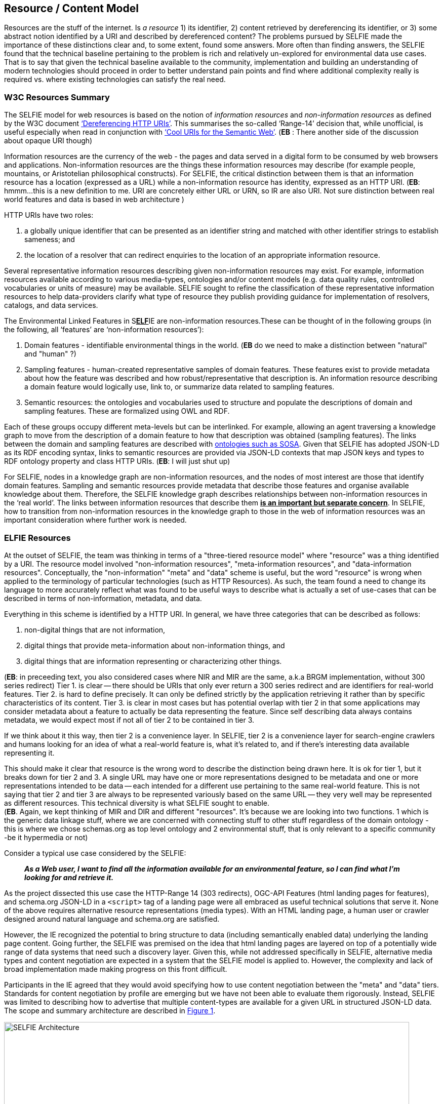 [[ResourceContentModel]]
== Resource / Content Model

Resources are the stuff of the internet. Is _a resource_ 1) its identifier, 2) content retrieved by dereferencing its identifier, or 3) some abstract notion identified by a URI and described by dereferenced content? The problems pursued by SELFIE made the importance of these distinctions clear and, to some extent, found some answers. More often than finding answers, the SELFIE found that the technical baseline pertaining to the problem is rich and relatively un-explored for environmental data use cases. That is to say that given the technical baseline available to the community, implementation and building an understanding of modern technologies should proceed in order to better understand pain points and find where additional complexity really is required vs. where existing technologies can satisfy the real need.

[[w3cResources]]
=== W3C Resources Summary

The SELFIE model for web resources is based on the notion of _information resources_ and _non-information resources_ as defined by the W3C document https://www.w3.org/2001/tag/doc/httpRange-14/2007-08-31/HttpRange-14.html[‘Dereferencing HTTP URIs’]. This summarises the so-called ‘Range-14’ decision that, while unofficial, is useful especially when read in conjunction with https://www.w3.org/TR/cooluris/[‘Cool URIs for the Semantic Web’]. (*EB* : There another side of the discussion about opaque URI though)

Information resources are the currency of the web - the pages and data served in a digital form to be consumed by web browsers and applications. Non-information resources are the things these information resources may describe (for example people, mountains, or Aristotelian philosophical constructs). For SELFIE, the critical distinction between them is that an information resource has a location (expressed as a URL) while a non-information resource has identity, expressed as an HTTP URI. (*EB*: hmmm...this is a new definition to me.  URI are concretely either URL or URN, so IR are also URI.  Not sure distinction between real world features and data is based in web architecture )

HTTP URIs have two roles: 

. a globally unique identifier that can be presented as an identifier string and matched with other identifier strings to establish sameness; and 
. the location of a resolver that can redirect enquiries to the location of an appropriate information resource. 

Several representative information resources describing given non-information resources may exist. For example, information resources available according to various media-types, ontologies and/or content models (e.g. data quality rules, controlled vocabularies or units of measure) may be available. SELFIE sought to refine the classification of these representative information resources to help data-providers clarify what type of resource they publish providing guidance for implementation of resolvers, catalogs, and data services.

The Environmental Linked Features in S+++<u>+++*ELF*+++</u>+++IE are non-information resources.These can be thought of in the following groups (in the following, all ‘features’ are ‘non-information resources’):

. Domain features - identifiable environmental things in the world. (*EB* do we need to make a distinction between "natural" and "human" ?)
. Sampling features - human-created representative samples of domain features. These features exist to provide metadata about how the feature was described and how robust/representative that description is. An information resource describing a domain feature would logically use, link to, or summarize data related to sampling features.
. Semantic resources: the ontologies and vocabularies used to structure and populate the descriptions of domain and sampling features. These are formalized using OWL and RDF.

Each of these groups occupy different meta-levels but can be interlinked. For example, allowing an agent traversing a knowledge graph to move from the description of a domain feature to how that description was obtained (sampling features). The links between the domain and sampling features are described with https://www.w3.org/TR/vocab-ssn/[ontologies such as SOSA]. Given that SELFIE has adopted JSON-LD as its RDF encoding syntax, links to semantic resources are provided via JSON-LD contexts that map JSON keys and types to RDF ontology property and class HTTP URIs.
(*EB*: I will just shut up)

For SELFIE, nodes in a knowledge graph are non-information resources, and the nodes of most interest are those that identify domain features. Sampling and semantic resources provide metadata that describe those features and organise available knowledge about them. Therefore, the SELFIE knowledge graph describes relationships between non-information resources in the ‘real world’. The links between information resources that describe them +++<u>+++*is an important but separate concern*+++</u>+++. In SELFIE, how to transition from non-information resources in the knowledge graph to those in the web of information resources was an important consideration where further work is needed.

[[ELFIEResources]]
=== ELFIE Resources

At the outset of SELFIE, the team was thinking in terms of a "three-tiered resource model" where "resource" was a thing identified by a URI. The resource model involved "non-information resources", "meta-information resources", and "data-information resources". Conceptually, the "non-information" "meta" and "data" scheme is useful, but the word "resource" is wrong when applied to the terminology of particular technologies (such as HTTP Resources). As such, the team found a need to change its language to more accurately reflect what was found to be useful ways to describe what is actually a set of use-cases that can be described in terms of non-information, metadata, and data.

Everything in this scheme is identified by a HTTP URI. In general, we have three categories that can be described as follows:

. non-digital things that are not information,
. digital things that provide meta-information about non-information things, and
. digital things that are information representing or characterizing other things.

(*EB*: in preceeding text, you also considered cases where NIR and MIR are the same, a.k.a BRGM implementation, without 300 series redirect)
Tier 1. is clear -- there should be URIs that only ever return a 300 series redirect and are identifiers for real-world features. Tier 2. is hard to define precisely. It can only be defined strictly by the application retrieving it rather than by specific characteristics of its content. Tier 3. is clear in most cases but has potential overlap with tier 2 in that some applications may consider metadata about a feature to actually be data representing the feature. Since self describing data always contains metadata, we would expect most if not all of tier 2 to be contained in tier 3. +

If we think about it this way, then tier 2 is a convenience layer. In SELFIE, tier 2 is a convenience layer for search-engine crawlers and humans looking for an idea of what a real-world feature is, what it's related to, and if there's interesting data available representing it. +

This should make it clear that resource is the wrong word to describe the distinction being drawn here. It is ok for tier 1, but it breaks down for tier 2 and 3. A single URL may have one or more representations designed to be metadata and one or more representations intended to be data -- each intended for a different use pertaining to the same real-world feature. This is not saying that tier 2 and tier 3 are always to be represented variously based on the same URL -- they very well may be represented as different resources. This technical diversity is what SELFIE sought to enable. +
(*EB*. Again, we kept thinking of MIR and DIR and different "resources".  It's because we are looking into two functions.  1 which is the generic data linkage stuff, where we are concerned with connecting stuff to other stuff regardless of the domain ontology - this is where we chose schemas.org as top level ontology and 2 environmental stuff, that is only relevant to a specific community -be it hypermedia or not)

Consider a typical use case considered by the SELFIE:

____
*_As a Web user, I want to find all the information available for an environmental feature, so I can find what I'm looking for and retrieve it._* +
____

As the project dissected this use case the HTTP-Range 14 (303 redirects), OGC-API Features (html landing pages for features), and schema.org JSON-LD in a `<script>` tag of a landing page were all embraced as useful technical solutions that serve it. None of the above requires alternative resource representations (media types). With an HTML landing page, a human user or crawler designed around natural language and schema.org are satisfied. +

However, the IE recognized the potential to bring structure to data (including semantically enabled data) underlying the landing page content. Going further, the SELFIE was premised on the idea that html landing pages are layered on top of a potentially wide range of data systems that need such a discovery layer. Given this, while not addressed specifically in SELFIE,  alternative media types and content negotiation are expected in a system that the SELFIE model is applied to. However, the complexity and lack of broad implementation made making progress on this front difficult. +

Participants in the IE agreed that they would avoid specifying how to use content negotiation between the "meta" and "data" tiers. Standards for content negotiation by profile are emerging but we have not been able to evaluate them rigorously. Instead, SELFIE was limited to describing how to advertise that multiple content-types are available for a given URL in structured JSON-LD data. The scope and summary architecture are described in <<img_architecture>>.


[#img_architecture,reftext='{figure-caption} {counter:figure-num}']
.Summary of the SELFIE resource / content model showing that there are Non-information resources which 303 redirect to a resource intended to provide "landing content". The distinction between landing-content and data-content is use-case specific and methods for negotiating between the two is left for future work.
image::images/SELFIE_Architecture.svg[width=800,align="center"]

[[inBandoutofBand]]
=== "In band" and "out of band" resources

The idea of "in-band" and "out-of-band" has been brought up as a useful distinction between resource representations that can provide information that is useful to a given application (in-band) and resource representations that are opaque to an application (out-of-band). In reality, there are many bands that correspond to various applications. Here, we define the SELFIE-band which is intended to foster interoperability toward the goals of the IE.

There are three defining characteristics of the SELFIE "band":

. _The resources_: ELFIE is a graph of non-information resources.
. _The access protocol_: The HTTP protocol (with no extensions [perhaps controversial?]) with responses managed according to the range-14 decision.
. _The encoding_: HTML + JSON-LD and JSON-LD in which ELFIE non-information resources are identified, and linked to, using the JSON-LD `@id` key.

A SELFIE resource is recognizable because:


. it has an `@id`;
. it has a format property that includes application/ld+json;
This limited set of criteria covers the important architectural concerns. It implies an 'architectural profile' that encompasses `@id`, `schema:url`, `dct:format`, and `rdfs:label` and therefore basic resource description and linking. 
(*EB* wait.. if it has identity ("@id") it does not need schema:url, as shown in the example actually)
To illustrate the distinction, consider the following JSON-LD example which has one `schema:sameAs` and one `schema:subjectOf` property for an identified feature: 

----
{
  "@id": "https://feature.id",
  "http://schema.org/sameAs":
  {
      "@id": "https://someresource",
      "http://purl.org/dc/terms/format": "application/ld+json;",
      "http://www.w3.org/2000/01/rdf-schema#label": "A resource that can extend the linked data graph."
  },
  "http://schema.org/subjectOf":
  {
    "http://schema.org/url": "https://blobby",
    "http://purl.org/dc/terms/format": "application/xml;",
    "http://www.w3.org/2000/01/rdf-schema#label": "blobby thing with the feature as its subject"
  }
}
----

Alternatively, when we resolve +`https://feature.id`+ we might get a more limited document that does not include pre-fetched content about +`https://someresource`+:
----
{
  "@id": "https://feature.id",
  "http://schema.org/owl#sameAs":
  {
    "@id": "https://someresource"
  },
  "http://schema.org/subjectOf": {
    "http://schema.org/url": "https://blobby",
    "http://purl.org/dc/terms/format": "application/xml;",
    "http://www.w3.org/2000/01/rdf-schema#label": "blobby thing with the feature as its subject?"
  }
}
----
Which would mean we would need to resolve and interrogate +`https://someresource`+ to retrieve information needed to decide whether it is of interest, which is possible with the "in-band" +`https://someresource`+, and might give us the JSON-LD below, but impossible with the "out-of-band" +`https://blobby`+ which might only return xml.
(*EB*: it can be json-ld and still be "out of band")

----
{
  "@id": "https://someresource",
  "http://www.w3.org/2000/01/rdf-schema#label": "A resource that can extend the linked data graph.",
  "http://purl.org/dc/terms/format": "application/ld+json;",
  "http://www.w3.org/2000/01/rdf-schema#seeAlso": "https://someOtherThing"
}
----

Note that we have avoided discussion `@type` and `conformsTo`. Use of these properties, while valuable, introduces complexities that were determined to go beyond the scope SELFIE was able to accomplish.

[[resourceResolutionAlternatives]]
=== Resource Resolution Alternatives

The Range-14 decision, to identify real world features with URIs that HTTP-303 redirect to resources providing information about the real world feature, was accepted by SELFIE. <<img_range14>> illustrates the complete solution.

[#img_range14,reftext='{figure-caption} {counter:figure-num}']
.Complete range-14 resolution behavior.
image::images/SELFIE_fig3.svg[width=500,align="left"]

However, to simplify implementation, some landing resource providers skip the 303 redirect entirely, using a URL for a landing resource as an indirect identifier of a real world feature. <<img_indirect_id>> Illustrates this less complicated, but limited approach. (*EB* contradicts line 43, or is it formal SHOULD (recommendation) vs SHALL (obligation) ?)

[#img_indirect_id,reftext='{figure-caption} {counter:figure-num}']
.Indirect identification of a feature where a URL is used as an indirect identifier for a real world feature.
image::images/SELFIE_fig4.svg[width=350,align="left"]

There are two related problems with the indirect identification approach: one technical and one social. Both issues stem from the need to maintain stable identifiers for real world features and very real needs to change URLs to retrieve digital resources. 

The technical issue is related to how URLs are used to drive server behavior. Changes to server software implementation often necessitate changes to URL paths or parameters. The requirement to maintain URL stability is in conflict with this and causes needless complexity for server-implementers. 

Socially, real-world feature identification is a process undertaken by a group of people that is likely not the same as those who implement the server software used to retrieve information about those features. Identification of features may work best with a different URI structure than retrieval of digital information about those features; forcing the two groups of people to reconcile these patterns is an unneeded, complicated, and likely fraught interaction that can be eliminated by separating real world feature identification from information index resource identification.

Adding content negotiation to the discussion of resource resolution, a 303 redirect works fine as long as the client passes the same accept header to the redirect target URL. However, there is a common content negotiation override practice involving URL parameters such as `?f=mime-type` or `?format=mime-type` that may be desirable to have passed along as part  of a 303 redirect. Some SELFIE participants support such mime-type overrides, but additional experimentation will be required to determine if there is a solution that should be recommended for this in general. Note that this says nothing about https://www.w3.org/TR/dx-prof-conneg/[content-negotiation "by profile"], an emerging technique that was decided to be beyond the scope SELFIE would be able to address.

Extending the resource resolution use case to include retrieving representations of a feature introduces additional functions that were the subject of some SELFIE experiments. Two such resolution schemes were tested. One required a client to inspect information index hypermedia and make an additional request for an available representation. The other used media-type content negotiation to return a representation available via that media-type directly from a URL-14 indirect identifier without the client needing to review information index hypermedia. These two schemes are illustrated in <<img_conneg>>. These alternatives are equally valid and further work is needed to determine if one is preferable to the other.

[#img_conneg,reftext='{figure-caption} {counter:figure-num}']
.Hypermedia-driven resource resolution (above) versus content negotiation-driven resource resolution (left). While less complex, the content negotiation-driven approach is limited to implementation on a single domain and requires a significantly more complex resolver implementation.
image::images/SELFIE_fig5.svg[width=600,align="left"]

